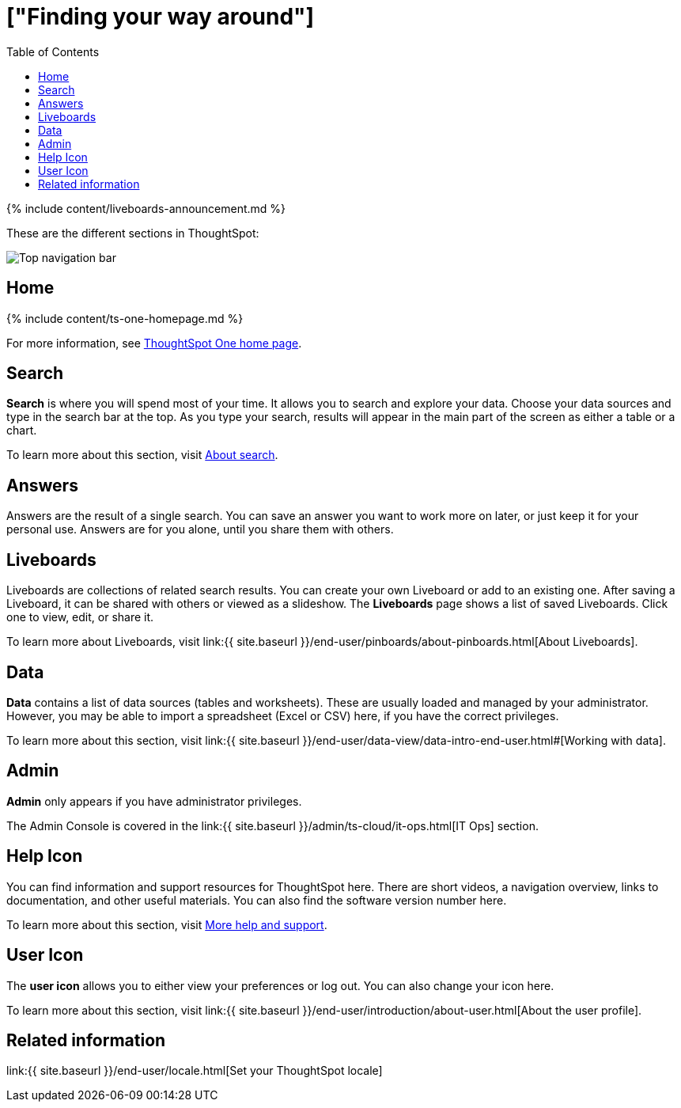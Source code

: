 = ["Finding your way around"]
:last_updated: 11/05/2021
:permalink: /:collection/:path.html
:sidebar: mydoc_sidebar
:summary: ThoughtSpot is organized into several sections to make navigation easy. You can reach them by using the menu bar.
:toc: false

{% include content/liveboards-announcement.md %}

These are the different sections in ThoughtSpot:

image::{{ site.baseurl }}/images/thoughtspot-one-nav-bar.png[Top navigation bar]

== Home

{% include content/ts-one-homepage.md %}

For more information, see xref:thoughtspot-one-homepage.adoc[ThoughtSpot One home page].

[#search]
== Search

*Search* is where you will spend most of your time.
It allows you to search and explore your data.
Choose your data sources and type in the search bar at the top.
As you type your search, results will appear in the main part of the screen as either a table or a chart.

To learn more about this section, visit xref:search-data.adoc#[About search].

[#answers]
== Answers

Answers are the result of a single search.
You can save an answer you want to work more on later, or just keep it for your personal use.
Answers are for you alone, until you share them with others.

[#pinboards]
== Liveboards

Liveboards are collections of related search results.
You can create your own Liveboard or add to an existing one.
After saving a Liveboard, it can be shared with others or viewed as a slideshow.
The *Liveboards* page shows a list of saved Liveboards.
Click one to view, edit, or share it.

To learn more about Liveboards, visit link:{{ site.baseurl }}/end-user/pinboards/about-pinboards.html[About Liveboards].

[#data]
== Data

*Data* contains a list of data sources (tables and worksheets).
These are usually loaded and managed by your administrator.
However, you may be able to import a spreadsheet (Excel or CSV) here, if you have the correct privileges.

To learn more about this section, visit link:{{ site.baseurl }}/end-user/data-view/data-intro-end-user.html#[Working with data].

[#admin]
== Admin

*Admin* only appears if you have administrator privileges.

The Admin Console is covered in the link:{{ site.baseurl }}/admin/ts-cloud/it-ops.html[IT Ops] section.

[#help-icon]
== Help Icon

You can find information and support resources for ThoughtSpot here.
There are short videos, a navigation overview, links to documentation, and other useful materials.
You can also find the software version number here.

To learn more about this section, visit xref:help-center.adoc#[More help and support].

[#user-icon]
== User Icon

The *user icon* allows you to either view your preferences or log out.
You can also change your icon here.

To learn more about this section, visit link:{{ site.baseurl }}/end-user/introduction/about-user.html[About the user profile].

[#related-information]
== Related information

link:{{ site.baseurl }}/end-user/locale.html[Set your ThoughtSpot locale]
